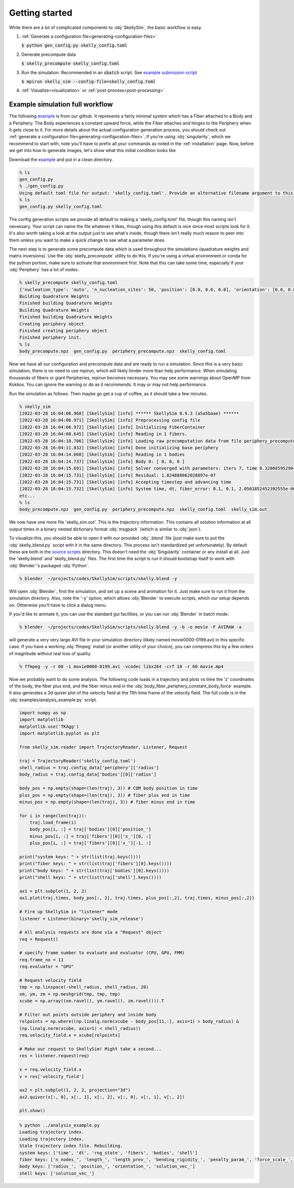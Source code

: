 .. _getting-started:

Getting started
===============

While there are a lot of complicated components to :obj:`SkellySim`, the basic workflow is
easy.

1. :ref:`Generate a configuration file<generating-configuration-files>`

   :code:`$ python gen_config.py skelly_config.toml`
2. Generate precompute data

   :code:`$ skelly_precompute skelly_config.toml`
3. Run the simulation. Recommended in an :code:`sbatch` script. See `example submission script
   <https://github.com/flatironinstitute/SkellySim/tree/main/examples/skelly_sim_slurm_sbatch.sh>`_

   :code:`$ mpirun skelly_sim --config-file=skelly_config.toml`
4. :ref:`Visualize<visualization>` or :ref:`post-process<post-processing>`


Example simulation full workflow
--------------------------------

The following `example
<https://github.com/flatironinstitute/SkellySim/tree/main/examples/body_fiber_periphery_constant_body_force>`_
is from our github. It represents a fairly minimal system which has a Fiber attached to a Body
and a Periphery. The Body experiences a constant upward force, while the Fiber attaches and
hinges to the Periphery when it gets close to it. For more details about the actual
configuration generation process, you should check out :ref:`generate a configuration
file<generating-configuration-files>`. If you're using :obj:`singularity`, which we recommend
to start with, note you'll have to prefix all your commands as noted in the :ref:`installation`
page. Now, before we get into how to generate images, let's show what this initial condition
looks like

.. image:: images/example_ic.png
   :width: 600

Download the `example
<https://github.com/flatironinstitute/SkellySim/tree/main/examples/body_fiber_periphery_constant_body_force/gen_config.py>`_
and put in a clean directory.

.. code-block::

    % ls
    gen_config.py
    % ./gen_config.py
    Using default toml file for output: 'skelly_config.toml'. Provide an alternative filename argument to this script to use that instead.
    % ls
    gen_config.py skelly_config.toml

The config generation scripts we provide all default to making a 'skelly_config.toml' file,
though this naming isn't necessary. Your script can name the file whatever it likes, though
using this default is nice since most scripts look for it. It's also worth taking a look at the
output just to see what's inside, though there isn't really much reason to peer into them
unless you want to make a quick change to see what a parameter does.

The next step is to generate some precompute data which is used throughout the simulations
(quadrature weights and matrix inversions). Use the :obj:`skelly_precompute` utility to do
this. If you're using a virtual environment or conda for the python portion, make sure to
activate that environment first. Note that this can take some time, especially if your
:obj:`Periphery` has a lot of nodes.

.. code-block::

    % skelly_precompute skelly_config.toml
    {'nucleation_type': 'auto', 'n_nucleation_sites': 50, 'position': [0.0, 0.0, 0.0], 'orientation': [0.0, 0.0, 0.0, 1.0], 'shape': 'sphere', 'radius': 0.5, 'n_nodes': 400, 'precompute_file': 'body_precompute.npz', 'external_force': [0.0, 0.0, 0.5]}
    Building Quadrature Weights
    Finished building Quadrature Weights
    Building Quadrature Weights
    Finished building Quadrature Weights
    Creating periphery object
    Finished creating periphery object
    Finished periphery init.
    % ls
    body_precompute.npz  gen_config.py  periphery_precompute.npz  skelly_config.toml

Now we have all our configuration and precompute data and are ready to run a simulation. Since
this is a very basic simulation, there is no need to use mpirun, which will likely hinder more
than help performance. When simulating thousands of fibers or giant Peripheries, mpirun becomes
necessary. You may see some warnings about OpenMP from Kokkos. You can ignore the warning or do
as it recommends. It may or may not help performance.

Run the simulation as follows. Then maybe go get a cup of coffee, as it should take a few minutes.

.. code-block::

    % skelly_sim
    [2022-03-28 16:04:06.968] [SkellySim] [info] ****** SkellySim 0.9.3 (a5a5baae) ******
    [2022-03-28 16:04:06.971] [SkellySim] [info] Preprocessing config file
    [2022-03-28 16:04:06.972] [SkellySim] [info] Initializing FiberContainer
    [2022-03-28 16:04:08.645] [SkellySim] [info] Reading in 1 fibers.
    [2022-03-28 16:04:10.706] [SkellySim] [info] Loading raw precomputation data from file periphery_precompute.npz for periphery into rank 0
    [2022-03-28 16:04:11.032] [SkellySim] [info] Done initializing base periphery
    [2022-03-28 16:04:14.660] [SkellySim] [info] Reading in 1 bodies
    [2022-03-28 16:04:14.737] [SkellySim] [info] Body 0: [ 0, 0, 0 ]
    [2022-03-28 16:04:15.691] [SkellySim] [info] Solver converged with parameters: iters 7, time 0.3280859529040754, achieved tolerance 4.6319964036583045e-11
    [2022-03-28 16:04:15.731] [SkellySim] [info] Residual: 1.824888062028897e-07
    [2022-03-28 16:04:15.731] [SkellySim] [info] Accepting timestep and advancing time
    [2022-03-28 16:04:15.732] [SkellySim] [info] System time, dt, fiber_error: 0.1, 0.1, 2.0501852452392555e-06
    etc...
    % ls
    body_precompute.npz  gen_config.py  periphery_precompute.npz  skelly_config.toml  skelly_sim.out


We now have one more file 'skelly_sim.out'. This is the trajectory information. This contains
all solution information at all output times in a binary nested dictionary format
:obj:`msgpack` (which is similar to :obj:`json`).


To visualize this, you should be able to open it with our provided :obj:`.blend` file (just
make sure to put the :obj:`skelly_blend.py` script with it in the same directory. This process
isn't standardized yet unfortunately). By default these are both in the `source scripts
<https://github.com/flatironinstitute/skellysim/scripts>`_ directory. This doesn't need the
:obj:`Singularity` container or any install at all. Just the 'skelly.blend' and
'skelly_blend.py' files. The first time the script is run it should bootstrap itself to work
with :obj:`Blender`'s packaged :obj:`Python`.

.. code-block::

    % blender  ~/projects/codes/SkellySim/scripts/skelly.blend -y

Will open :obj:`Blender`, find the simulation, and set up a scene and animation for it. Just
make sure to run it from the simulation directory. Also, note the '-y' option, which allows
:obj:`Blender` to execute scripts, which our setup depends on. Otherwise you'll have to click a
dialog menu.

If you'd like to animate it, you can use the standard gui facilities, or you can run :obj:`Blender` in batch mode.

.. code-block::

    % blender  ~/projects/codes/SkellySim/scripts/skelly.blend -y -b -o movie -F AVIRAW -a

will generate a very very large AVI file in your simulation directory (likely named
movie0000-0199.avi) in this specific case. If you have a working :obj:`ffmpeg` install (or
another utility of your choice), you can compress this by a few orders of magnitude without
real loss of quality.

.. code-block::

    % ffmpeg -y -r 60 -i movie0000-0199.avi -vcodec libx264 -crf 10 -r 60 movie.mp4

.. raw:: html

   <video controls width=600 src="_static/example.mp4"></video>


Now we probably want to do some analysis. The following code loads in a trajectory and plots vs
time the 'z' coordinates of the body, the fiber plus end, and the fiber minus end in the
:obj:`body_fiber_periphery_constant_body_force` example. It also generates a 3d quiver plot of
the velocity field at the 11th time frame of the velocity field. The full code is in the
:obj:`examples/analysis_example.py` script.

.. highlight:: python
.. code-block:: python

    import numpy as np
    import matplotlib
    matplotlib.use('TKAgg')
    import matplotlib.pyplot as plt

    from skelly_sim.reader import TrajectoryReader, Listener, Request

    traj = TrajectoryReader('skelly_config.toml')
    shell_radius = traj.config_data['periphery']['radius']
    body_radius = traj.config_data['bodies'][0]['radius']

    body_pos = np.empty(shape=(len(traj), 3)) # COM body position in time
    plus_pos = np.empty(shape=(len(traj), 3)) # fiber plus end in time
    minus_pos = np.empty(shape=(len(traj), 3)) # fiber minus end in time

    for i in range(len(traj)):
        traj.load_frame(i)
        body_pos[i, :] = traj['bodies'][0]['position_']
        minus_pos[i, :] = traj['fibers'][0]['x_'][0, :]
        plus_pos[i, :] = traj['fibers'][0]['x_'][-1, :]

    print("system keys: " + str(list(traj.keys())))
    print("fiber keys: " + str(list(traj['fibers'][0].keys())))
    print("body keys: " + str(list(traj['bodies'][0].keys())))
    print("shell keys: " + str(list(traj['shell'].keys())))

    ax1 = plt.subplot(1, 2, 2)
    ax1.plot(traj.times, body_pos[:, 2], traj.times, plus_pos[:,2], traj.times, minus_pos[:,2])

    # Fire up SkellySim in "listener" mode
    listener = Listener(binary='skelly_sim_release')

    # All analysis requests are done via a "Request" object
    req = Request()

    # specify frame number to evaluate and evaluator (CPU, GPU, FMM)
    req.frame_no = 11
    req.evaluator = "GPU"
                
    # Request velocity field
    tmp = np.linspace(-shell_radius, shell_radius, 20)
    xm, ym, zm = np.meshgrid(tmp, tmp, tmp)
    xcube = np.array((xm.ravel(), ym.ravel(), zm.ravel())).T

    # Filter out points outside periphery and inside body
    relpoints = np.where((np.linalg.norm(xcube - body_pos[11,:], axis=1) > body_radius) &
    (np.linalg.norm(xcube, axis=1) < shell_radius))
    req.velocity_field.x = xcube[relpoints]
    
    # Make our request to SkellySim! Might take a second...
    res = listener.request(req)

    x = req.velocity_field.x
    v = res['velocity_field']

    ax2 = plt.subplot(1, 2, 2, projection="3d")
    ax2.quiver(x[:, 0], x[:, 1], x[:, 2], v[:, 0], v[:, 1], v[:, 2])

    plt.show()


.. code-block::

    % python ../analysis_example.py
    Loading trajectory index.
    Loading trajectory index.
    Stale trajectory index file. Rebuilding.
    system keys: ['time', 'dt', 'rng_state', 'fibers', 'bodies', 'shell']
    fiber keys: ['n_nodes_', 'length_', 'length_prev_', 'bending_rigidity_', 'penalty_param_', 'force_scale_', 'beta_tstep_', 'epsilon_', 'binding_site_', 'tension_', 'x_']
    body keys: ['radius_', 'position_', 'orientation_', 'solution_vec_']
    shell keys: ['solution_vec_']

.. image:: images/example_plots.png
   :width: 600
   
